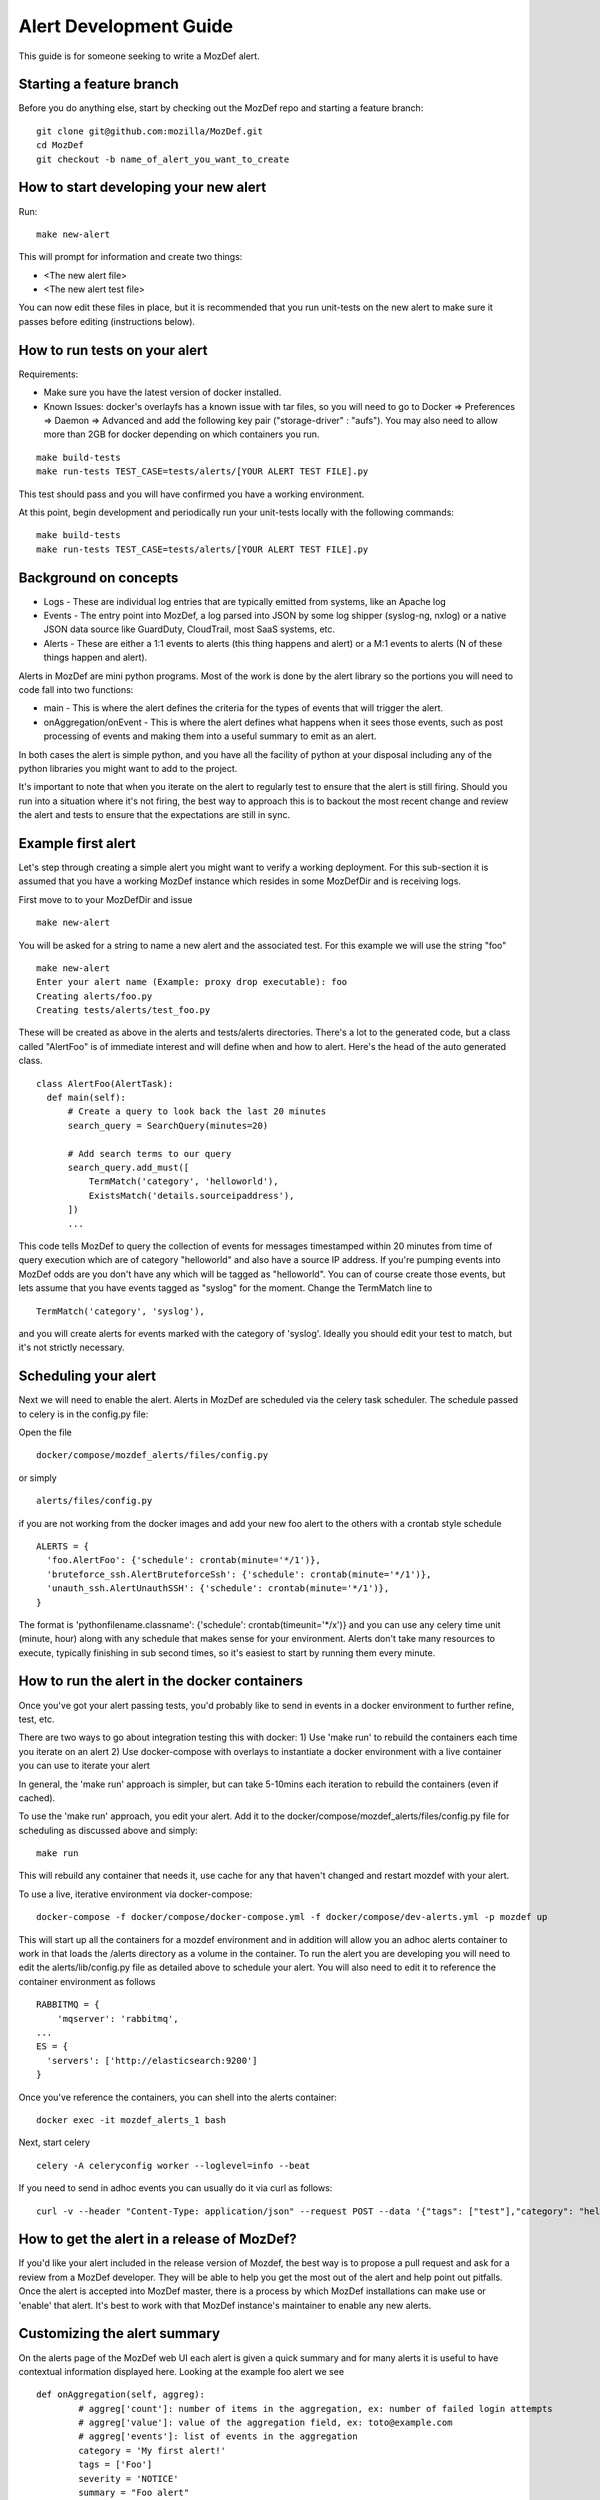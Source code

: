 Alert Development Guide
=======================


This guide is for someone seeking to write a MozDef alert.


Starting a feature branch
-------------------------

Before you do anything else, start by checking out the MozDef repo and starting a feature branch::

  git clone git@github.com:mozilla/MozDef.git
  cd MozDef
  git checkout -b name_of_alert_you_want_to_create


How to start developing your new alert
--------------------------------------

Run::

  make new-alert

This will prompt for information and create two things:

- <The new alert file>
- <The new alert test file>

You can now edit these files in place, but it is recommended that you run unit-tests on the new alert to make sure it passes before editing (instructions below).


How to run tests on your alert
------------------------------
Requirements:

- Make sure you have the latest version of docker installed.
- Known Issues: docker's overlayfs has a known issue with tar files, so you will need to go to Docker => Preferences => Daemon => Advanced and add the following key pair ("storage-driver" : "aufs"). You may also need to allow more than 2GB for docker depending on which containers you run.

::

  make build-tests
  make run-tests TEST_CASE=tests/alerts/[YOUR ALERT TEST FILE].py

This test should pass and you will have confirmed you have a working environment.

At this point, begin development and periodically run your unit-tests locally with the following commands::

  make build-tests
  make run-tests TEST_CASE=tests/alerts/[YOUR ALERT TEST FILE].py


Background on concepts
----------------------

- Logs - These are individual log entries that are typically emitted from systems, like an Apache log
- Events - The entry point into MozDef, a log parsed into JSON by some log shipper (syslog-ng, nxlog) or a native JSON data source like GuardDuty, CloudTrail, most SaaS systems, etc.
- Alerts - These are either a 1:1 events to alerts (this thing happens and alert) or a M:1 events to alerts (N of these things happen and alert).

Alerts in MozDef are mini python programs. Most of the work is done by the alert library so the portions you will need to code fall into two functions:

- main - This is where the alert defines the criteria for the types of events that will trigger the alert.
- onAggregation/onEvent - This is where the alert defines what happens when it sees those events, such as post processing of events and making them into a useful summary to emit as an alert.

In both cases the alert is simple python, and you have all the facility of python at your disposal including any of the python libraries you might want to add to the project.

It's important to note that when you iterate on the alert to regularly test to ensure that the alert is still firing.  Should you run into a situation where it's not firing, the best way to approach this is to backout the most recent change and review the alert and tests to ensure that the expectations are still in sync.


Example first alert
-------------------
Let's step through creating a simple alert you might want to verify a working deployment.
For this sub-section it is assumed that you have a working MozDef instance which resides in some MozDefDir and is receiving logs.

First move to to your MozDefDir and issue
::

  make new-alert

You will be asked for a string to name a new alert and the associated test. For this example we will use the string "foo"
::

  make new-alert
  Enter your alert name (Example: proxy drop executable): foo
  Creating alerts/foo.py
  Creating tests/alerts/test_foo.py

These will be created as above in the alerts and tests/alerts directories.
There's a lot to the generated code, but a class called  "AlertFoo" is of immediate interest and will define when and how to alert.
Here's the head of the auto generated class.
::

  class AlertFoo(AlertTask):
    def main(self):
        # Create a query to look back the last 20 minutes
        search_query = SearchQuery(minutes=20)

        # Add search terms to our query
        search_query.add_must([
            TermMatch('category', 'helloworld'),
            ExistsMatch('details.sourceipaddress'),
        ])
        ...

This code tells MozDef to query the collection of events for messages timestamped within 20 minutes from time of query execution which are of category "helloworld" and also have a source IP address.
If you're pumping events into MozDef odds are you don't have any which will be tagged as "helloworld". You can of course create those events, but lets assume that you have events tagged as "syslog" for the moment.
Change the TermMatch line to
::

  TermMatch('category', 'syslog'),

and you will create alerts for events marked with the category of 'syslog'.
Ideally you should edit your test to match, but it's not strictly necessary.

Scheduling your alert
---------------------
Next we will need to enable the alert. Alerts in MozDef are scheduled via the celery task scheduler. The schedule
passed to celery is in the config.py file:

Open the file
::

  docker/compose/mozdef_alerts/files/config.py

or simply
::

  alerts/files/config.py

if you are not working from the docker images
and add your new foo alert to the others with a crontab style schedule
::

  ALERTS = {
    'foo.AlertFoo': {'schedule': crontab(minute='*/1')},
    'bruteforce_ssh.AlertBruteforceSsh': {'schedule': crontab(minute='*/1')},
    'unauth_ssh.AlertUnauthSSH': {'schedule': crontab(minute='*/1')},
  }

The format is 'pythonfilename.classname': {'schedule': crontab(timeunit='*/x')} and you can use any celery time unit (minute, hour) along with any schedule that makes sense for your environment.
Alerts don't take many resources to execute, typically finishing in sub second times, so it's easiest to start by running them every minute.

How to run the alert in the docker containers
----------------------------------------------
Once you've got your alert passing tests, you'd probably like to send in events in a docker environment to further refine, test, etc.


There are two ways to go about integration testing this with docker:
1) Use 'make run' to rebuild the containers each time you iterate on an alert
2) Use docker-compose with overlays to instantiate a docker environment with a live container you can use to iterate your alert

In general, the 'make run' approach is simpler, but can take 5-10mins each iteration to rebuild the containers (even if cached).

To use the 'make run' approach, you edit your alert. Add it to the docker/compose/mozdef_alerts/files/config.py file for scheduling as discussed above and simply:
::
  make run

This will rebuild any container that needs it, use cache for any that haven't changed and restart mozdef with your alert.



To use a live, iterative environment via docker-compose:
::

  docker-compose -f docker/compose/docker-compose.yml -f docker/compose/dev-alerts.yml -p mozdef up

This will start up all the containers for a mozdef environment and in addition will allow you an adhoc alerts container to work in that loads the /alerts directory as a volume in the container.
To run the alert you are developing you will need to edit the alerts/lib/config.py file as detailed above to schedule your alert. You will also need to edit it to reference the container environment as follows
::

  RABBITMQ = {
      'mqserver': 'rabbitmq',
  ...
  ES = {
    'servers': ['http://elasticsearch:9200']
  }

Once you've reference the containers, you can shell into the alerts container:
::
  docker exec -it mozdef_alerts_1 bash

Next, start celery
::
  celery -A celeryconfig worker --loglevel=info --beat

If you need to send in adhoc events you can usually do it via curl as follows:
::
  curl -v --header "Content-Type: application/json" --request POST --data '{"tags": ["test"],"category": "helloworld","details":{"sourceipaddress":"1.2.3.4"}}' http://loginput:8080/events


How to get the alert in a release of MozDef?
--------------------------------------------

If you'd like your alert included in the release version of Mozdef, the best way is to propose a pull request and ask for a review from a MozDef developer.  They will be able to help you get the most out of the alert and help point out pitfalls.  Once the alert is accepted into MozDef master, there is a process by which MozDef installations can make use or 'enable' that alert.  It's best to work with that MozDef instance's maintainer to enable any new alerts.

Customizing the alert summary
-----------------------------
On the alerts page of the MozDef web UI each alert is given a quick summary and for many alerts it is useful to have contextual information displayed here. Looking at the example foo alert we see
::
  def onAggregation(self, aggreg):
          # aggreg['count']: number of items in the aggregation, ex: number of failed login attempts
          # aggreg['value']: value of the aggregation field, ex: toto@example.com
          # aggreg['events']: list of events in the aggregation
          category = 'My first alert!'
          tags = ['Foo']
          severity = 'NOTICE'
          summary = "Foo alert"

          # Create the alert object based on these properties
          return self.createAlertDict(summary, category, tags, aggreg['events'], severity)

This is where the alert object gets created and returned. In the above code the summary will simply be "Foo Alert", but say we want to know how many log entries were collected in the alert? The aggreg object is here to help.
::
  summary = "Foo alert " +  aggreg['count']

Gives us an alert with a count. Similarly
::
  summary = "Foo alert " +  aggreg['value']

Will append the aggregation field to the summary text. The final list aggreg['events'] contains the full log entries of all logs collected and is in general the most useful. Suppose we want one string if the tag 'foo' exists on these logs and another otherwise
::
  if 'foo' in aggreg['events'][0]['_source']['tags']:
    summary = "Foo alert"
  else:
    summary = "Bar alert"

All source log data is held within the ['_source'] and [0] represents the first log found. Beware that no specific ordering of the logs is guaranteed and so [0] may be first, last, or otherwise chronologically.

Questions?
----------

Feel free to file a github issue in this repository if you find yourself with a question not answered here. Likely the answer will help someone else and will help us improve the docs.


Resources
---------

Python for Beginners <https://www.python.org/about/gettingstarted/>
